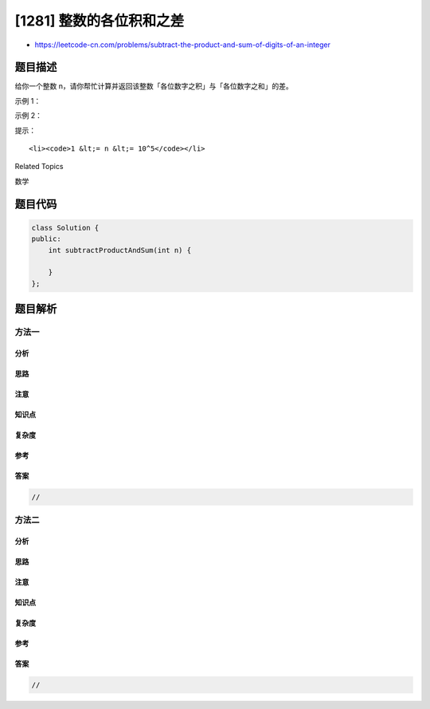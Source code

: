 [1281] 整数的各位积和之差
=========================

-  https://leetcode-cn.com/problems/subtract-the-product-and-sum-of-digits-of-an-integer

题目描述
--------

.. raw:: html

   <p>

给你一个整数 n，请你帮忙计算并返回该整数「各位数字之积」与「各位数字之和」的差。

.. raw:: html

   </p>

.. raw:: html

   <p>

 

.. raw:: html

   </p>

.. raw:: html

   <p>

示例 1：

.. raw:: html

   </p>

.. raw:: html

   <pre><strong>输入：</strong>n = 234
   <strong>输出：</strong>15 
   <strong>解释：</strong>
   各位数之积 = 2 * 3 * 4 = 24 
   各位数之和 = 2 + 3 + 4 = 9 
   结果 = 24 - 9 = 15
   </pre>

.. raw:: html

   <p>

示例 2：

.. raw:: html

   </p>

.. raw:: html

   <pre><strong>输入：</strong>n = 4421
   <strong>输出：</strong>21
   <strong>解释： 
   </strong>各位数之积 = 4 * 4 * 2 * 1 = 32 
   各位数之和 = 4 + 4 + 2 + 1 = 11 
   结果 = 32 - 11 = 21
   </pre>

.. raw:: html

   <p>

 

.. raw:: html

   </p>

.. raw:: html

   <p>

提示：

.. raw:: html

   </p>

.. raw:: html

   <ul>

::

    <li><code>1 &lt;= n &lt;= 10^5</code></li>

.. raw:: html

   </ul>

.. raw:: html

   <div>

.. raw:: html

   <div>

Related Topics

.. raw:: html

   </div>

.. raw:: html

   <div>

.. raw:: html

   <li>

数学

.. raw:: html

   </li>

.. raw:: html

   </div>

.. raw:: html

   </div>

题目代码
--------

.. code:: cpp

    class Solution {
    public:
        int subtractProductAndSum(int n) {

        }
    };

题目解析
--------

方法一
~~~~~~

分析
^^^^

思路
^^^^

注意
^^^^

知识点
^^^^^^

复杂度
^^^^^^

参考
^^^^

答案
^^^^

.. code:: cpp

    //

方法二
~~~~~~

分析
^^^^

思路
^^^^

注意
^^^^

知识点
^^^^^^

复杂度
^^^^^^

参考
^^^^

答案
^^^^

.. code:: cpp

    //
